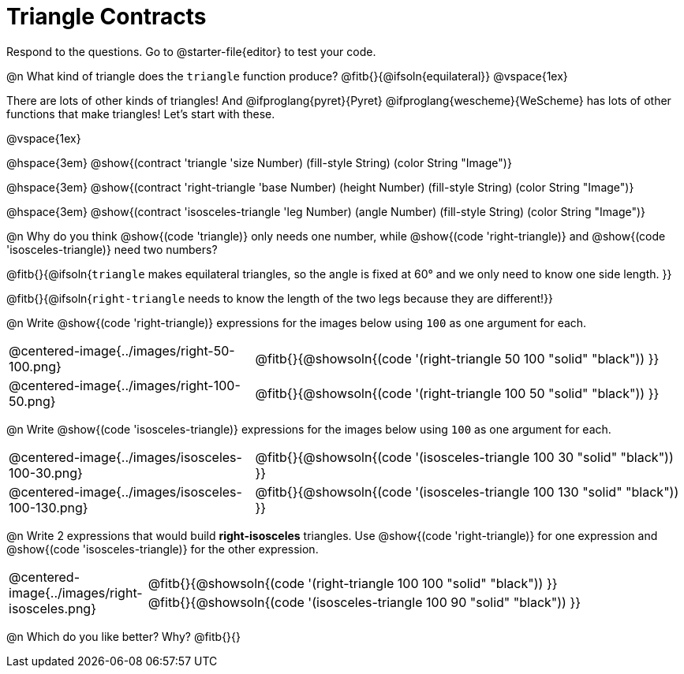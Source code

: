 = Triangle Contracts

Respond to the questions. Go to @starter-file{editor} to test your code.

@n What kind of triangle does the `triangle` function produce?  @fitb{}{@ifsoln{equilateral}}
@vspace{1ex}

There are lots of other kinds of triangles!  And 
@ifproglang{pyret}{Pyret} 
@ifproglang{wescheme}{WeScheme} 
has lots of other functions that make triangles! Let's start with these.

@vspace{1ex}

[.forceShading]
--
@hspace{3em} @show{(contract 'triangle '((size Number) (fill-style String) (color String)) "Image")}

@hspace{3em} @show{(contract 'right-triangle '((base Number) (height Number) (fill-style String) (color String)) "Image")}

@hspace{3em} @show{(contract 'isosceles-triangle '((leg Number) (angle Number) (fill-style String) (color String)) "Image")}

--

@n Why do you think @show{(code 'triangle)} only needs one number, while @show{(code 'right-triangle)} and @show{(code 'isosceles-triangle)} need two numbers? 

@fitb{}{@ifsoln{`triangle` makes equilateral triangles, so the angle is fixed at 60° and we only need to know one side length. }}

@fitb{}{@ifsoln{`right-triangle` needs to know the length of the two legs because they are different!}}

@n Write @show{(code 'right-triangle)} expressions for the images below using `100` as one argument for each.

[.indented-para]
--
[cols="^.^8a, <.^14a", stripes="none", grid="none", frame="none"]
|===
| @centered-image{../images/right-50-100.png}
| @fitb{}{@showsoln{(code '(right-triangle 50 100 "solid" "black")) }}

| @centered-image{../images/right-100-50.png}
| @fitb{}{@showsoln{(code '(right-triangle 100 50 "solid" "black")) }}
|===

--

@n Write @show{(code 'isosceles-triangle)} expressions for the images below using `100` as one argument for each.

[.indented-para]
--
[cols="^.^8a, <.^14a", stripes="none", grid="none", frame="none"]
|===
| @centered-image{../images/isosceles-100-30.png}
| @fitb{}{@showsoln{(code '(isosceles-triangle 100  30 "solid" "black")) }}

| @centered-image{../images/isosceles-100-130.png}
| @fitb{}{@showsoln{(code '(isosceles-triangle 100 130 "solid" "black")) }}
|===

--

@n Write 2 expressions that would build *right-isosceles* triangles. Use @show{(code 'right-triangle)} for one expression and @show{(code 'isosceles-triangle)} for the other expression.

[cols="1a, 4a",stripes="none", grid="none", frame="none"]
|===
|@centered-image{../images/right-isosceles.png}
| [cols="1a", stripes="none", grid="none", frame="none"]
!===
! @fitb{}{@showsoln{(code '(right-triangle 100 100 "solid" "black")) }}
! @fitb{}{@showsoln{(code '(isosceles-triangle 100 90 "solid" "black")) }}
!===
|===

@n Which do you like better? Why? @fitb{}{}
